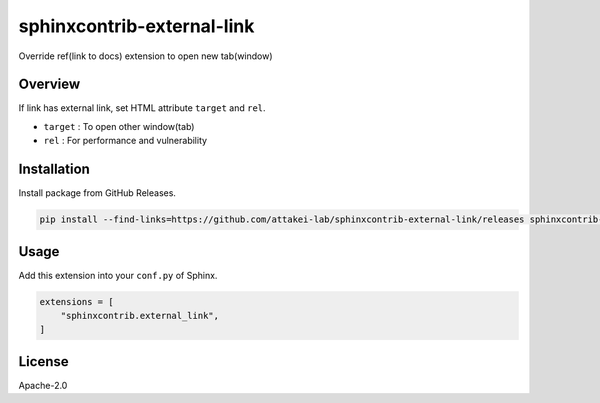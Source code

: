 ===========================
sphinxcontrib-external-link
===========================

Override ref(link to docs) extension to open new tab(window)

Overview
========

If link has external link, set HTML attribute ``target`` and ``rel``.

- ``target`` : To open other window(tab)
- ``rel`` : For performance and vulnerability

Installation
============

Install package from GitHub Releases.

.. code-block:: console

   pip install --find-links=https://github.com/attakei-lab/sphinxcontrib-external-link/releases sphinxcontrib-external-link

Usage
=====

Add this extension into your ``conf.py`` of Sphinx.

.. code-block:: python

   extensions = [
       "sphinxcontrib.external_link",
   ]

License
=======

Apache-2.0
